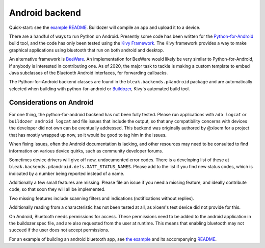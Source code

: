 Android backend
===============

Quick-start: see the `example README <../../examples/kivy/README>`_.  Buildozer
will compile an app and upload it to a device.

There are a handful of ways to run Python on Android.  Presently some code has
been written for the `Python-for-Android <https://python-for-android.readthedocs.io/>`_
build tool, and the code has only been tested using the `Kivy Framework <https://kivy.org/>`_.
The Kivy framework provides a way to make graphical applications using
bluetooth that run on both android and desktop.

An alternative framework is `BeeWare <https://beeware.org>`_.  An implementation
for BeeWare would likely be very similar to Python-for-Android, if anybody is
interested in contributing one.  As of 2020, the major task to tackle is making
a custom template to embed Java subclasses of the Bluetooth Android interfaces,
for forwarding callbacks.

The Python-for-Android backend classes are found in the
``bleak.backends.p4android`` package and are automatically selected when
building with python-for-android or `Buildozer <https://buildozer.readthedocs.io/>`_,
Kivy's automated build tool.

Considerations on Android
-------------------------

For one thing, the python-for-android backend has not been fully tested.
Please run applications with ``adb logcat`` or ``buildozer android logcat`` and
file issues that include the output, so that any compatibility concerns with
devices the developer did not own can be eventually addressed.  This backend
was originally authored by @xloem for a project that has mostly wrapped up now,
so it would be good to tag him in the issues.

When fixing issues, often the Android documentation is lacking, and other
resources may need to be consulted to find information on various device
quirks, such as community developer forums.

Sometimes device drivers will give off new, undocumented error codes.
There is a developing list of these at ``bleak.backends.p4android.defs.GATT_STATUS_NAMES``.
Please add to the list if you find new status codes, which is indicated by a
number being reported instead of a name.

Additionally a few small features are missing.  Please file an issue if you
need a missing feature, and ideally contribute code, so that soon they will all
be implemented.

Two missing features include scanning filters and indications (notifications
without replies).

Additionally reading from a characteristic has not been tested at all, as xloem's
test device did not provide for this.

On Android, Bluetooth needs permissions for access.  These permissions need to
be added to the android application in the buildozer.spec file, and are also
requested from the user at runtime.  This means that enabling bluetooth may not
succeed if the user does not accept permissions.

For an example of building an android bluetooth app, see `the example <../../examples/kivy>`_
and its accompanying `README <../../examples/kivy/README>`_.
